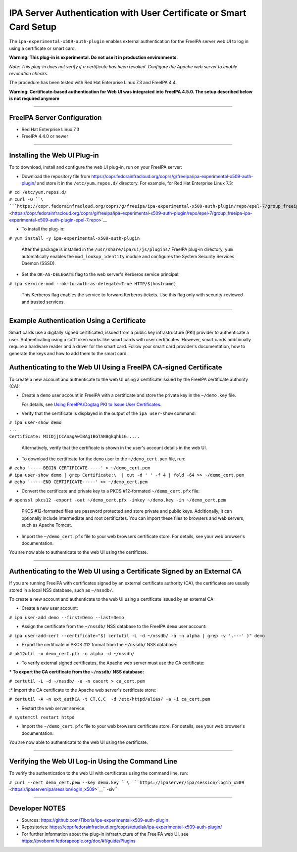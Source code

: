 .. _ipa_server_authentication_with_user_certificate_or_smart_card_setup:

IPA Server Authentication with User Certificate or Smart Card Setup
===================================================================

The ``ipa-experimental-x509-auth-plugin`` enables external
authentication for the FreeIPA server web UI to log in using a
certificate or smart card.

**Warning: This plug-in is experimental. Do not use it in production
environments.**

*Note: This plug-in does not verify if a certificate has been revoked.
Configure the Apache web server to enable revocation checks.*

The procedure has been tested with Red Hat Enterprise Linux 7.3 and
FreeIPA 4.4.

**Warning: Certificate-based authentication for Web UI was integrated
into FreeIPA 4.5.0. The setup described below is not required anymore**

--------------

.. _freeipa_server_configuration:

FreeIPA Server Configuration
----------------------------

-  Red Hat Enterprise Linux 7.3
-  FreeIPA 4.4.0 or newer

--------------

.. _installing_the_web_ui_plug_in:

Installing the Web UI Plug-in
----------------------------------------------------------------------------------------------

To to download, install and configure the web UI plug-in, run on your
FreeIPA server:

-  Download the repository file from
   https://copr.fedorainfracloud.org/coprs/g/freeipa/ipa-experimental-x509-auth-plugin/
   and store it in the ``/etc/yum.repos.d/`` directory. For example, for
   Red Hat Enterprise Linux 7.3:

| ``# cd /etc/yum.repos.d/``
| ``# curl -O ``\ ```https://copr.fedorainfracloud.org/coprs/g/freeipa/ipa-experimental-x509-auth-plugin/repo/epel-7/group_freeipa-ipa-experimental-x509-auth-plugin-epel-7.repo`` <https://copr.fedorainfracloud.org/coprs/g/freeipa/ipa-experimental-x509-auth-plugin/repo/epel-7/group_freeipa-ipa-experimental-x509-auth-plugin-epel-7.repo>`__

-  To install the plug-in:

``# yum install -y ipa-experimental-x509-auth-plugin``

   After the package is installed in the
   ``/usr/share/ipa/ui/js/plugins/`` FreeIPA plug-in directory, ``yum``
   automatically enables the ``mod_lookup_identity`` module and
   configures the System Security Services Daemon (SSSD).

-  Set the ``OK-AS-DELEGATE`` flag to the web server's Kerberos service
   principal:

``# ipa service-mod --ok-to-auth-as-delegate=True HTTP/$(hostname)``

   This Kerberos flag enables the service to forward Kerberos tickets.
   Use this flag only with security-reviewed and trusted services.

--------------

.. _example_authentication_using_a_certificate:

Example Authentication Using a Certificate
------------------------------------------

Smart cards use a digitally signed certificated, issued from a public
key infrastructure (PKI) provider to authenticate a user. Authenticating
using a soft token works like smart cards with user certificates.
However, smart cards additionally require a hardware reader and a driver
for the smart card. Follow your smart card provider's documentation, how
to generate the keys and how to add them to the smart card.

.. _authenticating_to_the_web_ui_using_a_freeipa_ca_signed_certificate:

Authenticating to the Web UI Using a FreeIPA CA-signed Certificate
----------------------------------------------------------------------------------------------

To create a new account and authenticate to the web UI using a
certificate issued by the FreeIPA certificate authority (CA):

-  Create a ``demo`` user account in FreeIPA with a certificate and
   store the private key in the ``~/demo.key`` file.

   For details, see `Using FreeIPA/Dogtag PKI to Issue User
   Certificates <http://www.freeipa.org/page/V4/User_Certificates#Using_FreeIPA.2FDogtag_PKI_to_issue_user_certificates>`__.

-  Verify that the certificate is displayed in the output of the
   ``ipa user-show`` command:

| ``# ipa user-show demo``
| ``...``
| ``Certificate: MIIDjjCCAnagAwIBAgIBGTANBgkqhkiG.....``

   Alternatively, verify that the certificate is shown in the user's
   account details in the web UI.

-  To download the certificate for the ``demo`` user to the
   ``~/demo_cert.pem`` file, run:

| ``# echo '-----BEGIN CERTIFICATE-----' > ~/demo_cert.pem``
| ``# ipa user-show demo | grep Certificate:\  | cut -d ' ' -f 4 | fold -64 >> ~/demo_cert.pem``
| ``# echo '-----END CERTIFICATE-----' >> ~/demo_cert.pem``

-  Convert the certificate and private key to a PKCS #12-formated
   ``~/demo_cert.pfx`` file:

``# openssl pkcs12 -export -out ~/demo_cert.pfx -inkey ~/demo.key -in ~/demo_cert.pem``

   PKCS #12-formatted files are password protected and store private and
   public keys. Additionally, it can optionally include intermediate and
   root certificates. You can import these files to browsers and web
   servers, such as Apache Tomcat.

-  Import the ``~/demo_cert.pfx`` file to your web browsers certificate
   store. For details, see your web browser's documentation.

You are now able to authenticate to the web UI using the certificate.

--------------

.. _authenticating_to_the_web_ui_using_a_certificate_signed_by_an_external_ca:

Authenticating to the Web UI using a Certificate Signed by an External CA
----------------------------------------------------------------------------------------------

If you are running FreeIPA with certificates signed by an external
certificate authority (CA), the certificates are usually stored in a
local NSS database, such as ``~/nssdb/``.

To create a new account and authenticate to the web UI using a
certificate issued by an external CA:

-  Create a new user account:

``# ipa user-add demo --first=Demo --last=Demo``

-  Assign the certificate from the ``~/nssdb/`` NSS database to the
   FreeIPA ``demo`` user account:

``# ipa user-add-cert --certificate="$( certutil -L -d ~/nssdb/ -a -n alpha | grep -v '.---' )" demo``

-  Export the certificate in PKCS #12 format from the ``~/nssdb/`` NSS
   database:

``# pk12util -o demo_cert.pfx -n alpha -d ~/nssdb/``

-  To verify external signed certificates, the Apache web server must
   use the CA certificate:

:\* To export the CA certificate from the ``~/nssdb/`` NSS database:

``# certutil -L -d ~/nssdb/ -a -n cacert > ca_cert.pem``

:\* Import the CA certificate to the Apache web server's certificate
store:

``# certutil -A -n ext_authCA -t CT,C,C  -d /etc/httpd/alias/ -a -i ca_cert.pem``

-  Restart the web server service:

``# systemctl restart httpd``

-  Import the ``~/demo_cert.pfx`` file to your web browsers certificate
   store. For details, see your web browser's documentation.

You are now able to authenticate to the web UI using the certificate.

--------------

.. _verifying_the_web_ui_log_in_using_the_command_line:

Verifying the Web UI Log-in Using the Command Line
----------------------------------------------------------------------------------------------

To verify the authentication to the web UI with certificates using the
command line, run:

``# curl --cert demo_cert.pem --key demo.key ``\ ```https://ipaserver/ipa/session/login_x509`` <https://ipaserver/ipa/session/login_x509>`__\ `` -siv``

--------------

.. _developer_notes:

Developer NOTES
---------------

-  Sources: https://github.com/Tiboris/ipa-experimental-x509-auth-plugin

-  Repositories:
   https://copr.fedorainfracloud.org/coprs/tdudlak/ipa-experimental-x509-auth-plugin/

-  For further information about the plug-in infrastructure of the
   FreeIPA web UI, see
   https://pvoborni.fedorapeople.org/doc/#!/guide/Plugins
